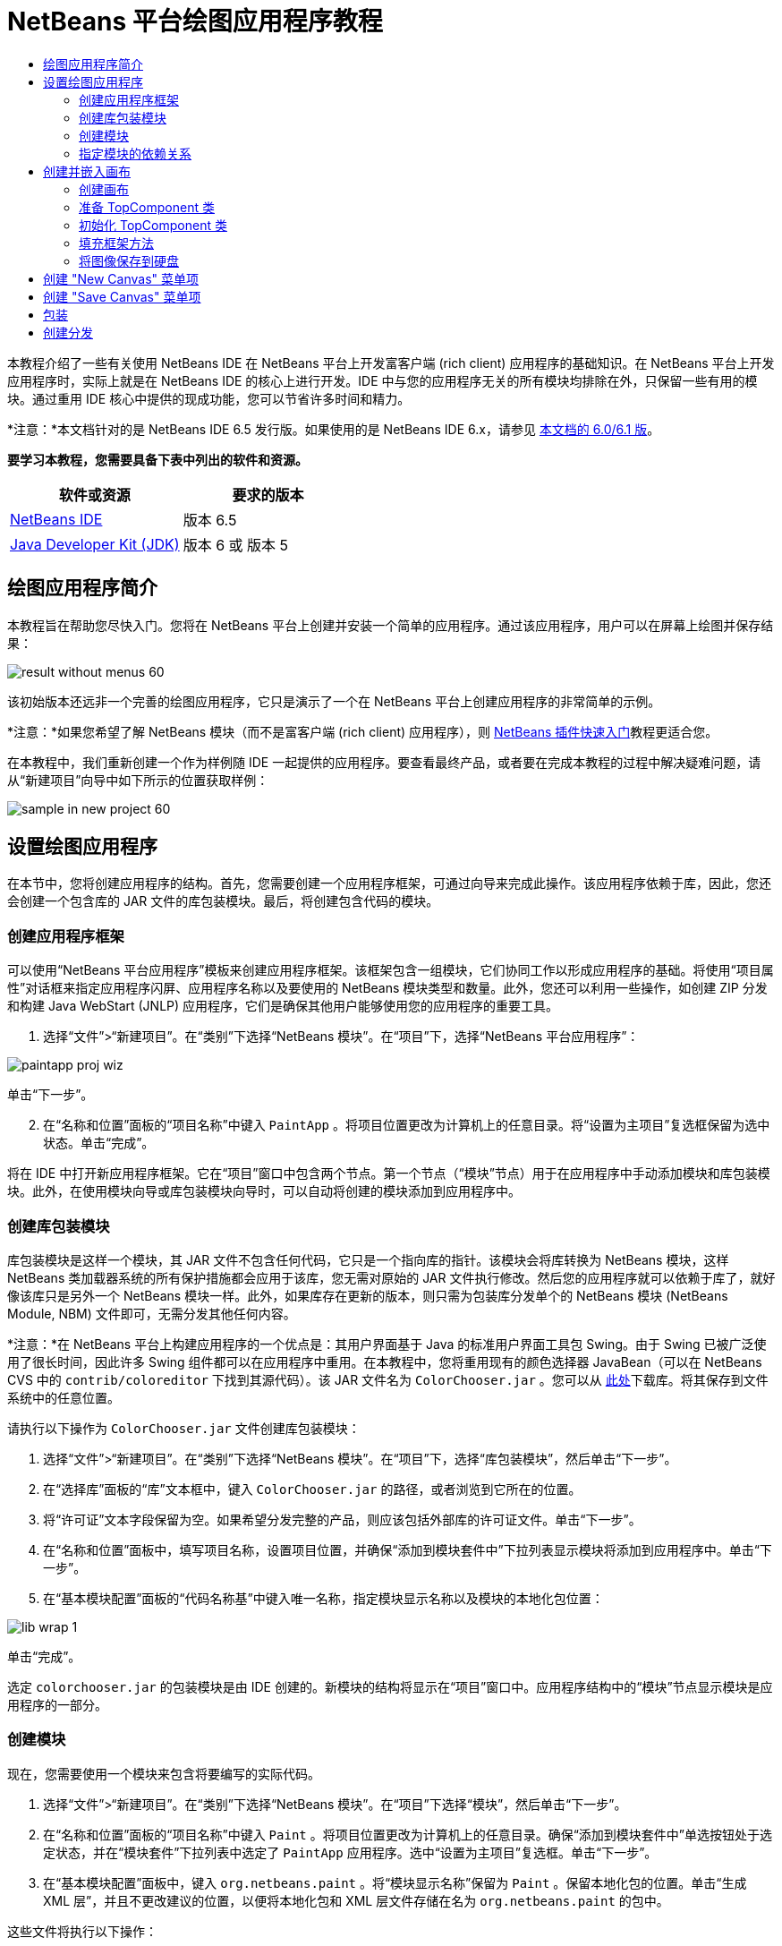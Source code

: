 // 
//     Licensed to the Apache Software Foundation (ASF) under one
//     or more contributor license agreements.  See the NOTICE file
//     distributed with this work for additional information
//     regarding copyright ownership.  The ASF licenses this file
//     to you under the Apache License, Version 2.0 (the
//     "License"); you may not use this file except in compliance
//     with the License.  You may obtain a copy of the License at
// 
//       http://www.apache.org/licenses/LICENSE-2.0
// 
//     Unless required by applicable law or agreed to in writing,
//     software distributed under the License is distributed on an
//     "AS IS" BASIS, WITHOUT WARRANTIES OR CONDITIONS OF ANY
//     KIND, either express or implied.  See the License for the
//     specific language governing permissions and limitations
//     under the License.
//

= NetBeans 平台绘图应用程序教程
:jbake-type: platform-tutorial
:jbake-tags: tutorials 
:jbake-status: published
:syntax: true
:source-highlighter: pygments
:toc: left
:toc-title:
:icons: font
:experimental:
:description: NetBeans 平台绘图应用程序教程 - Apache NetBeans
:keywords: Apache NetBeans Platform, Platform Tutorials, NetBeans 平台绘图应用程序教程

本教程介绍了一些有关使用 NetBeans IDE 在 NetBeans 平台上开发富客户端 (rich client) 应用程序的基础知识。在 NetBeans 平台上开发应用程序时，实际上就是在 NetBeans IDE 的核心上进行开发。IDE 中与您的应用程序无关的所有模块均排除在外，只保留一些有用的模块。通过重用 IDE 核心中提供的现成功能，您可以节省许多时间和精力。

*注意：*本文档针对的是 NetBeans IDE 6.5 发行版。如果使用的是 NetBeans IDE 6.x，请参见 link:60/nbm-paintapp.html[本文档的 6.0/6.1 版]。







*要学习本教程，您需要具备下表中列出的软件和资源。*

|===
|软件或资源 |要求的版本 

| link:https://netbeans.apache.org/download/index.html[NetBeans IDE] |版本 6.5 

| link:https://www.oracle.com/technetwork/java/javase/downloads/index.html[Java Developer Kit (JDK)] |版本 6 或
版本 5 
|===


== 绘图应用程序简介

本教程旨在帮助您尽快入门。您将在 NetBeans 平台上创建并安装一个简单的应用程序。通过该应用程序，用户可以在屏幕上绘图并保存结果：


image::images/result-without-menus-60.png[]

该初始版本还远非一个完善的绘图应用程序，它只是演示了一个在 NetBeans 平台上创建应用程序的非常简单的示例。

*注意：*如果您希望了解 NetBeans 模块（而不是富客户端 (rich client) 应用程序），则  link:nbm-google_zh_CN.html[NetBeans 插件快速入门]教程更适合您。

在本教程中，我们重新创建一个作为样例随 IDE 一起提供的应用程序。要查看最终产品，或者要在完成本教程的过程中解决疑难问题，请从“新建项目”向导中如下所示的位置获取样例：


image::images/sample-in-new-project-60.png[]


== 设置绘图应用程序

在本节中，您将创建应用程序的结构。首先，您需要创建一个应用程序框架，可通过向导来完成此操作。该应用程序依赖于库，因此，您还会创建一个包含库的 JAR 文件的库包装模块。最后，将创建包含代码的模块。


=== 创建应用程序框架

可以使用“NetBeans 平台应用程序”模板来创建应用程序框架。该框架包含一组模块，它们协同工作以形成应用程序的基础。将使用“项目属性”对话框来指定应用程序闪屏、应用程序名称以及要使用的 NetBeans 模块类型和数量。此外，您还可以利用一些操作，如创建 ZIP 分发和构建 Java WebStart (JNLP) 应用程序，它们是确保其他用户能够使用您的应用程序的重要工具。


[start=1]
1. 选择“文件”>“新建项目”。在“类别”下选择“NetBeans 模块”。在“项目”下，选择“NetBeans 平台应用程序”：


image::images/paintapp-proj-wiz.png[]

单击“下一步”。


[start=2]
1. 在“名称和位置”面板的“项目名称”中键入  ``PaintApp`` 。将项目位置更改为计算机上的任意目录。将“设置为主项目”复选框保留为选中状态。单击“完成”。

将在 IDE 中打开新应用程序框架。它在“项目”窗口中包含两个节点。第一个节点（“模块”节点）用于在应用程序中手动添加模块和库包装模块。此外，在使用模块向导或库包装模块向导时，可以自动将创建的模块添加到应用程序中。


=== 创建库包装模块

库包装模块是这样一个模块，其 JAR 文件不包含任何代码，它只是一个指向库的指针。该模块会将库转换为 NetBeans 模块，这样 NetBeans 类加载器系统的所有保护措施都会应用于该库，您无需对原始的 JAR 文件执行修改。然后您的应用程序就可以依赖于库了，就好像该库只是另外一个 NetBeans 模块一样。此外，如果库存在更新的版本，则只需为包装库分发单个的 NetBeans 模块 (NetBeans Module, NBM) 文件即可，无需分发其他任何内容。

*注意：*在 NetBeans 平台上构建应用程序的一个优点是：其用户界面基于 Java 的标准用户界面工具包 Swing。由于 Swing 已被广泛使用了很长时间，因此许多 Swing 组件都可以在应用程序中重用。在本教程中，您将重用现有的颜色选择器 JavaBean（可以在 NetBeans CVS 中的  ``contrib/coloreditor``  下找到其源代码）。该 JAR 文件名为  ``ColorChooser.jar`` 。您可以从 link:http://web.archive.org/web/20081119053233/http://colorchooser.dev.java.net/[此处]下载库。将其保存到文件系统中的任意位置。

请执行以下操作为  ``ColorChooser.jar``  文件创建库包装模块：


[start=1]
1. 选择“文件”>“新建项目”。在“类别”下选择“NetBeans 模块”。在“项目”下，选择“库包装模块”，然后单击“下一步”。

[start=2]
1. 在“选择库”面板的“库”文本框中，键入  ``ColorChooser.jar``  的路径，或者浏览到它所在的位置。

[start=3]
1. 将“许可证”文本字段保留为空。如果希望分发完整的产品，则应该包括外部库的许可证文件。单击“下一步”。

[start=4]
1. 在“名称和位置”面板中，填写项目名称，设置项目位置，并确保“添加到模块套件中”下拉列表显示模块将添加到应用程序中。单击“下一步”。

[start=5]
1. 在“基本模块配置”面板的“代码名称基”中键入唯一名称，指定模块显示名称以及模块的本地化包位置：


image::images/lib-wrap-1.png[]

单击“完成”。

选定  ``colorchooser.jar``  的包装模块是由 IDE 创建的。新模块的结构将显示在“项目”窗口中。应用程序结构中的“模块”节点显示模块是应用程序的一部分。


=== 创建模块

现在，您需要使用一个模块来包含将要编写的实际代码。


[start=1]
1. 选择“文件”>“新建项目”。在“类别”下选择“NetBeans 模块”。在“项目”下选择“模块”，然后单击“下一步”。

[start=2]
1. 在“名称和位置”面板的“项目名称”中键入  ``Paint`` 。将项目位置更改为计算机上的任意目录。确保“添加到模块套件中”单选按钮处于选定状态，并在“模块套件”下拉列表中选定了  ``PaintApp``  应用程序。选中“设置为主项目”复选框。单击“下一步”。

[start=3]
1. 在“基本模块配置”面板中，键入  ``org.netbeans.paint`` 。将“模块显示名称”保留为  ``Paint`` 。保留本地化包的位置。单击“生成 XML 层”，并且不更改建议的位置，以便将本地化包和 XML 层文件存储在名为  ``org.netbeans.paint``  的包中。

这些文件将执行以下操作：

* *本地化包。*为国际化指定特定于语言的字符串。
* *XML 层。*在 NetBeans 平台应用程序中注册菜单和工具栏按钮等项。

单击“完成”。

IDE 将创建  ``Paint``  项目。该项目包含所有源代码和项目 meta 数据，如项目的 Ant 生成脚本。此项目将会在 IDE 中打开。您可以在“项目”窗口 (Ctrl-1) 中查看其逻辑结构，在“文件”窗口 (Ctrl-2) 中查看其文件结构。例如，“项目”窗口应如下所示：


image::images/paintapp-start-1.png[]

除了本地化包和 XML 层以外，此项目还包括以下重要文件：

* *模块清单。*声明项目是一个模块。此外，它还设定了一些特定于模块的设置，如 XML 层的位置、本地化包的位置以及模块版本。
* *生成脚本。*提供一个位置，供您创建自己的 Ant 目标并覆盖在  ``nbproject/build-impl.xml``  中指定的 Ant 目标。
* *项目 Meta 数据。*包含一些信息，如项目的类型、内容、平台、类路径、依赖关系以及项目命令与 Ant 脚本中的目标之间的映射。

您在本教程中不需要修改其中的任何文件。


=== 指定模块的依赖关系

您需要根据一些属于  link:http://bits.netbeans.org/dev/javadoc/index.html[NetBeans API] 的类创建子类。此外，该项目还依赖于  ``ColorChooser.jar``  文件。由于所有 NetBeans API 都是由模块实现的，因此完成这两个任务实际上就意味着：将某些模块添加到保证我们的模块正常运行所需的模块列表中。


[start=1]
1. 在“项目”窗口中右键单击  ``Paint``  项目节点，然后选择“属性”。将打开“项目属性”对话框。在“类别”下单击“库”。

[start=2]
1. 对于下表中列出的每个 API，单击“添加依赖关系...”，然后在“过滤器”文本框中开始键入要创建子类的类名称。

|===
|*类* |*API* |*用途* 

| ``ColorChooser``  | ``ColorChooser``  |所创建的颜色选择器组件的库包装模块 

| ``DataObject``  | ``Datasystems API``  |包含 DataObject 类的 NetBeans 模块 

| ``DialogDisplayer``  | ``对话框 API``  |用于创建并显示用户通知（对话框的描述） 

| ``AbstractFile``  | ``文件系统 API``  |提供了以统一方式访问文件的通用 API 

| ``AbstractNode``  | ``节点 API``  |用作 NetBeans 中进行对象可视化的主要工具 

| ``StatusDisplayer``  | ``UI 实用程序 API``  |用于编写主窗口中状态栏的 StatusDisplayer 类 

| ``WeakListeners``  | ``实用程序 API``  |包含 WeakListeners 类 

| ``TopComponent``  | ``窗口系统 API``  |包含 TopComponent JPanel 类 
|===

上表中的第一列列出了将在本教程中创建子类的所有类。在每种情况下，当在“过滤器”中键入类名时，可观察到“模块”列表的选择范围逐渐缩小。使用表的第二列可以从缩小的“模块”列表中选取适当的 API（对于  ``ColorChooser`` ，应选取库），然后单击“确定”以确认选择：


image::images/libfilter-60.png[]


[start=3]
1. 单击“确定”退出“项目属性”对话框。

[start=4]
1. 在“项目”窗口中，如果尚未展开 "Paint" 模块的项目节点，请将其展开。然后展开“重要文件”节点，再双击“项目 Meta 数据”节点。请注意，您所选择的 API 已声明为与该模块具有依赖关系。



== 创建并嵌入画布


=== 创建画布

下一步将创建用户可以在上面绘图的实际组件。对于本教程，您将使用一个纯 Swing 组件，因此，让我们跳过该组件的实现细节，只利用它的最终版本。在此面板的源代码中，将使用您已为其创建库包装模块的颜色选择器 Bean，当您运行完成的应用程序时，会在用于编辑图像的面板的工具栏中看到它。


[start=1]
1. 在“项目”窗口中，展开  ``Paint``  节点，然后展开“源包”节点，再右键单击  ``org.netbeans.paint``  节点。选择“新建”>“Java 类”。

[start=2]
1. 在“类名”中输入  ``PaintCanvas`` 。请确保“包”中列出的是  ``org.netbeans.paint`` 。单击“完成”。将在源代码编辑器中打开  ``PaintCanvas.java`` 。

[start=3]
1. 将文件的缺省内容替换为 link:https://netbeans.apache.org/platform/guide/tutorials/paintTutorial/PaintCanvas.java[此处]的内容。如果为包指定  ``org.netbeans.paint``  以外的名称，请在源代码编辑器中更正包名。


=== 准备 TopComponent 类

现在您将编写第一个与  link:http://bits.netbeans.org/dev/javadoc/index.html[NetBeans API] 交互的类。它是一个  `` link:http://bits.netbeans.org/dev/javadoc/org-openide-windows/org/openide/windows/TopComponent.html[TopComponent]``  类。 ``TopComponent``  类正是一个 NetBeans 的窗口系统知道如何与其进行交互的  ``JPanel``  类，因此可以将其置于主窗口中的标签化容器内。


[start=1]
1. 在“项目”窗口中，展开  ``Paint``  节点，然后展开“源包”节点，再右键单击  ``org.netbeans.paint``  节点。选择“新建”>“Java 类”。
在“类名”中输入 ``PaintTopComponent`` 。请确保“包”中列出的是 ``org.netbeans.paint`` 。单击“完成”。将在源代码编辑器中打开 ``PaintTopComponent.java`` 。

[start=2]
1. 在该文件的顶部附近，将类声明改为以下代码：

[source,java]
----

public class PaintTopComponent extends TopComponent implements ActionListener, ChangeListener {
----


[start=3]
1. 按 Ctrl-Shift-I 组合键修复导入，然后在对话框中单击“确定”。IDE 会将所需的 import 包声明置于文件顶部。

请注意刚刚输入的类声明下面的红线。将光标放置在该行上，您会注意到其左侧空白处显示了一个灯泡图标。单击该灯泡图标（或按 Alt-Enter 组合键），如下所示：


image::images/lightbulb-60.png[]

选择“实现所有抽象方法”。IDE 将生成两个方法框架 -  ``actionPerformed()``  和  ``stateChanged()`` 。您将在本教程的后面部分填充这些方法。


[start=4]
1. 将以下三个变量声明添加到  ``PaintTopComponent``  类的顶部，然后修复 import 语句 (Ctrl-Shift-I)。

[source,java]
----

    private PaintCanvas canvas = new PaintCanvas(); //The component the user draws on
    private JComponent preview; //A component in the toolbar that shows the paintbrush size
    private static int ct = 0; //A counter you use to provide names for new images
----


[start=5]
1. 现在需要实现两个样板方法。第一个方法通知窗口系统在应用程序关闭时忽略打开的窗口；第二个方法提供一个基本字符串作为组件的唯一字符串 ID。每个  ``TopComponent``  都有一个唯一的字符串 ID，此 ID 在保存  ``TopComponent``  时使用。在  ``PaintTopComponent``  类中插入以下两个方法：

[source,java]
----

    @Override
    public int getPersistenceType() {
        return PERSISTENCE_NEVER;
    }

    @Override
    public String preferredID() {
        return "Image";
    }
----

该类现在应如下所示：


[source,java]
----

public class PaintTopComponent extends TopComponent implements ActionListener, ChangeListener {
    
    private PaintCanvas canvas = new PaintCanvas(); //The component the user draws on
    private JComponent preview; //A component in the toolbar that shows the paintbrush size
    private static int ct = 0; //A counter you use to provide names for new images
    
    public PaintTopComponent() {
    }
    
    @Override
    public void actionPerformed(ActionEvent arg0) {
        throw new UnsupportedOperationException("Not supported yet.");
    }
    
    @Override
    public void stateChanged(ChangeEvent arg0) {
        throw new UnsupportedOperationException("Not supported yet.");
    }
    
    @Override
    public int getPersistenceType() {
        return PERSISTENCE_NEVER;
    }
    
    @Override
    public String preferredID() {
        return "Image";
    }
    
}
----


=== 初始化 TopComponent 类

在本节中，我们添加初始化用户界面的代码。


[start=1]
1. 定义构造函数，然后修复 import 语句 (Ctrl-Shift-I)：

[source,java]
----

    public PaintTopComponent() {

        initComponents();

        String displayName = NbBundle.getMessage(
                PaintTopComponent.class,
                "UnsavedImageNameFormat",
                new Object[] { new Integer(ct++) }
        );

        setDisplayName(displayName);

    }
----

此处的代码非常简单。首先调用的是尚未编写的方法  ``initComponents()`` ，该方法用于在  ``TopComponent``  中添加一个工具栏和一个 PaintCanvas。由于尚未编写该方法，因此它下面会显示一条红线。如前面所述，单击灯泡图标（或按 Alt-Enter 组合键），并接受建议的内容：


image::images/lightbulb-initcomponents-60.png[]

将为您生成  ``initComponents()``  方法框架。


[start=2]
1. 在“项目”窗口中展开  ``org.netbeans.paint``  包。双击  ``Bundle.properties``  文件，以便在源代码编辑器中将其打开。将以下代码行添加到该文件的末尾：

[source,java]
----

    UnsavedImageNameFormat=Image {0}
----

此代码用于指定在用户保存一个新的图像文件之前，应用程序中标识此图像的文本。例如，当用户第一次在完成的应用程序中单击 "New Canvas" 时，源代码编辑器的上方将显示一个带有文本 'Image 0' 的标签。确保保存此文件，然后再继续。


=== 填充框架方法

在本节中，我们将编写应用程序用户界面的代码。还可以使用 IDE 的 GUI 生成器以可视方式设计布局。


[start=1]
1.  ``initComponents()``  方法用于安装面板中的组件，以便用户可以与其进行交互。在上一节，已在  ``PaintTopComponent.java``  类中生成了它的框架方法。请按如下所示填充该方法：

[source,java]
----

    private void initComponents() {

        setLayout(new BorderLayout());
        JToolBar bar = new JToolBar();

        ColorChooser fg = new ColorChooser();
        preview = canvas.createBrushSizeView();

        //Now build our toolbar:

        //Make sure components don't get squished:
        Dimension min = new Dimension(32, 32);
        preview.setMaximumSize(min);
        fg.setPreferredSize(new Dimension(16, 16));
        fg.setMinimumSize(min);
        fg.setMaximumSize(min);

        JButton clear = new JButton(
          	    NbBundle.getMessage(PaintTopComponent.class, "LBL_Clear"));

        JLabel fore = new JLabel(
         	    NbBundle.getMessage(PaintTopComponent.class, "LBL_Foreground"));

        fg.addActionListener(this);
        clear.addActionListener(this);

        JSlider js = new JSlider();
        js.setMinimum(1);
        js.setMaximum(24);
        js.setValue(canvas.getDiam());
        js.addChangeListener(this);

        fg.setColor(canvas.getColor());

        bar.add(clear);
        bar.add(fore);
        bar.add(fg);
        JLabel bsize = new JLabel(
     	    NbBundle.getMessage(PaintTopComponent.class, "LBL_BrushSize"));

        bar.add(bsize);
        bar.add(js);
        bar.add(preview);

        JLabel spacer = new JLabel("   "); //Just a spacer so the brush preview
        //isn't stretched to the end of the
        //toolbar

        spacer.setPreferredSize(new Dimension(400, 24));
        bar.add(spacer);

        //And install the toolbar and the painting component:
        add(bar, BorderLayout.NORTH);
        add(canvas, BorderLayout.CENTER);
        
    }
----

按 Ctrl-Shift-I 组合键生成所需的 import 语句。


[start=2]
1. 填充您生成的另外两个方法。它们用于侦听  ``PaintTopComponent``  类：

[source,java]
----

    public void actionPerformed(ActionEvent e) {

        if (e.getSource() instanceof JButton) {
           canvas.clear();
        } else if (e.getSource() instanceof ColorChooser) {
           ColorChooser cc = (ColorChooser) e.getSource();
           canvas.setPaint (cc.getColor());
        }
        
        preview.paintImmediately(0, 0, preview.getWidth(), preview.getHeight());
        
    }
----


[source,java]
----

    public void stateChanged(ChangeEvent e) {

        JSlider js = (JSlider) e.getSource();
        canvas.setDiam (js.getValue());
        preview.paintImmediately(0, 0, preview.getWidth(), preview.getHeight());
        
    }
----


[start=3]
1. 在  ``Bundle.properties``  文件的末尾添加以下键值对：

[source,java]
----

    LBL_Clear = Clear
    LBL_Foreground = Foreground 
    LBL_BrushSize = Brush Size

----

确保保存此文件，然后再继续。


=== 将图像保存到硬盘

在新的应用程序中，允许用户保存所创建的图像是一个非常好的想法。在  ``PaintTopComponent``  类中包括以下代码可激活此功能。


[start=1]
1. 在  ``PaintTopComponent``  类中插入以下代码：

[source,java]
----

    public void save() throws IOException {

        if (getDisplayName().endsWith(".png")) {
	    doSave(new File(getDisplayName()));
        } else {
	    saveAs();
        }
        
    }
----


[source,java]
----

    public void saveAs() throws IOException {

        JFileChooser ch = new JFileChooser();
        if (ch.showSaveDialog(this) == JFileChooser.APPROVE_OPTION &amp;&amp; ch.getSelectedFile() != null) {

	    File f = ch.getSelectedFile();
            
	    if (!f.getPath().endsWith(".png")) {
	        f = new File(f.getPath() + ".png");
	    }
            
	    if (!f.exists()) {
            
	        if (!f.createNewFile()) {
		    String failMsg = NbBundle.getMessage(
		             PaintTopComponent.class,
			    "MSG_SaveFailed", new Object[] { f.getPath() }
	            );
		    JOptionPane.showMessageDialog(this, failMsg);
		    return;
	        }
                
	    } else {
	        String overwriteMsg = NbBundle.getMessage(
		    PaintTopComponent.class,
                    "MSG_Overwrite", new Object[] { f.getPath() }
	        );
                
	        if (JOptionPane.showConfirmDialog(this, overwriteMsg)
	        != JOptionPane.OK_OPTION) {
		    return;
	        }
                
	    }
            
	    doSave(f);
            
        }
        
    }
----


[source,java]
----

    private void doSave(File f) throws IOException {

        BufferedImage img = canvas.getImage();
        ImageIO.write(img, "png", f);
        String statusMsg = NbBundle.getMessage(PaintTopComponent.class,
            "MSG_Saved", new Object[] { f.getPath() });
        StatusDisplayer.getDefault().setStatusText(statusMsg);
        setDisplayName(f.getName());
        
    }
----


[start=2]
1. 将以下代码行添加到  ``Bundle.properties``  文件中：

[source,java]
----

    MSG_SaveFailed = Could not write to file {0}
    MSG_Overwrite = {0} exists.  Overwrite?
    MSG_Saved = Saved image to {0}
----

确保保存此文件，然后再继续。


[start=3]
1. 按 Ctrl-Shift-I 组合键修复 import 语句。您会注意到  ``File``  类有两个全限定名称。请选择  ``java.io.File``  选项。



== 创建 "New Canvas" 菜单项

使用“模块开发”文件模板，可以创建基本的模块功能。使用文件模板时，IDE 将在  ``layer.xml``  文件中注册您创建的项。使用向导创建文件模板后，您可以使用  link:https://bits.netbeans.org/dev/javadoc/[NetBeans API] 继续开发模块。


[start=1]
1. 在“项目”窗口中右键单击 Paint 模块的项目节点，然后选择“新建”>“其他”。在“新建文件”向导中的“类别”下选择“模块开发”，然后在“文件类型”下选择“操作”。单击“下一步”。

[start=2]
1. 在“操作类型”面板中，接受缺省设置。单击“下一步”。

[start=3]
1. 在“GUI 注册”面板中，选择“全局菜单项”，然后选择“全局工具栏按钮”。设置以下值：

* *类别：*编辑
* *菜单：*文件
* *位置：*您需要的任何位置！
* *工具栏：*文件
* *位置：*您需要的任何位置！

*注意：*将操作置于什么位置并不重要，只要在“文件”菜单和“文件”工具栏中即可。

您现在应该看到如下所示的屏幕：


image::images/newcanvasaction-60.png[]

单击“下一步”。


[start=4]
1. 在“名称、图标和位置”面板的“类名”中键入  ``NewCanvasAction`` ，并在“显示名称”中键入  ``New Canvas`` 。

在“图标”中，浏览至以下图标（右键单击该图标，然后将其保存在  ``org.netbeans.paint``  文件夹中）：
image::images/new_icon.png[]


[start=5]
1. 单击“完成”。

IDE 将在  ``org.netbeans.paint``  中创建  ``NewCanvasAction.java`` ，并在源代码编辑器中将其打开。将会显示以下内容：


[source,java]
----

/*
 * To change this template, choose Tools | Templates
 * and open the template in the editor.
 */
package org.netbeans.paint;

import java.awt.event.ActionEvent;
import java.awt.event.ActionListener;

public final class NewCanvasAction implements ActionListener {

    public void actionPerformed(ActionEvent e) {
        // TODO implement action body
    }
    
}
----

与“GUI 注册”面板中指定的一样，IDE 在  ``layer.xml``  文件中将操作类注册为菜单项和工具栏按钮，该文件还包含有关图标和显示名称的信息。


[start=6]
1. 在源代码编辑器中，打开  ``NewCanvasAction.java``  并按如下所示填充  ``performAction()``  方法：

[source,java]
----

    public void performAction() {

        PaintTopComponent tc = new PaintTopComponent();
	tc.open();
	tc.requestActive();       
    }
----

该方法的作用只是创建一个图像编辑组件的新实例、打开该实例（使其显示在主窗口中），以及通过向其发送键盘焦点和选择其标签来激活该实例。


== 创建 "Save Canvas" 菜单项

像上一节一样，使用“新建操作”向导来创建一个菜单项，但这次是用来保存图像。


[start=1]
1. 在“项目”窗口中右键单击 Paint 模块的项目节点，然后选择“新建”>“其他”。在“新建文件”向导中的“类别”下选择“模块开发”，然后在“文件类型”下选择“操作”。单击“下一步”。

[start=2]
1. 在“操作类型”面板中，接受缺省设置。单击“下一步”。

[start=3]
1. 在“GUI 注册”面板中，选择“全局菜单项”，然后选择“全局工具栏按钮”。设置以下值：

* *类别：*编辑
* *菜单：*文件
* *位置：*您需要的任何位置！
* *工具栏：*文件
* *位置：*您需要的任何位置！

*注意：*将操作置于什么位置并不重要，只要在“文件”菜单和“文件”工具栏中即可。

单击“下一步”。


[start=4]
1. 在“名称、图标和位置”面板的“类名”中键入  ``SaveCanvasAction`` ，并在“显示名称”中键入  ``Save Canvas`` 。

在“图标”中，粘贴以下图标（右键单击该图标，然后将其保存到  ``org.netbeans.paint``  文件夹中）：
image::images/save_icon.png[]


[start=5]
1. 单击“完成”。

IDE 将在  ``org.netbeans.paint``  中创建  ``SaveCanvasAction.java`` ，并在源代码编辑器中将其打开。


[start=6]
1. 更改类签名，以扩展  ``CallableSystemAction``  并实现  ``PropertyChangeListener`` ：

[source,java]
----

public final class SaveCanvasAction extends CallableSystemAction implements PropertyChangeListener
----


[start=7]
1. 在源代码编辑器中，确保打开  ``SaveCanvasAction.java`` ，然后按如下所示填充  ``performAction()``  方法：

[source,java]
----

    @Override
    public void performAction(ActionEvent e) {
        TopComponent tc = TopComponent.getRegistry().getActivated();

        if (tc instanceof PaintTopComponent) {

            try {
                ((PaintTopComponent) tc).saveAs();
            } catch (IOException ioe) {
                ErrorManager.getDefault().notify(ioe);
            }

        } else {

            //Theoretically the active component could have changed
            //between the time the menu item or toolbar button was
            //pressed and when the action was invoked.  Not likely,
            //but theoretically possible
            Toolkit.getDefaultToolkit().beep();

        }
    }
----

按 Ctrl-Shift-I 组合键生成所需的 import 语句：


image::images/fiximports-60.png[]


[start=8]
1. 按如下方式填充  ``CallableSystemAction``  类中的方法：

[source,java]
----

    @Override
    public String getName() {
        return "Save Canvas";
    }

    @Override
    public HelpCtx getHelpCtx() {
        return null;
    }

----


[start=9]
1. 按如下方式填充  ``PropertyChangeListener``  中的  ``propertyChange()``  方法：

[source,java]
----

    @Override    
    public void propertyChange(PropertyChangeEvent evt) {

        if (TopComponent.Registry.PROP_ACTIVATED.equals(evt.getPropertyName())){
	    updateEnablement();
        }
        
    }
----

当出现红线时，单击 Alt + Enter 组合键可以使 IDE 在  ``SaveCanvasAction``  类中创建  ``updateEnablement()``  方法。

接下来，定义  ``updateEnablement()``  方法：


[source,java]
----

    private void updateEnablement() {

        setEnabled(TopComponent.getRegistry().getActivated()
        instanceof PaintTopComponent);

    }
----

最后，定义构造函数：


[source,java]
----

    public SaveCanvasAction() {  

        TopComponent.getRegistry().addPropertyChangeListener (
	    WeakListeners.propertyChange(this,
	    TopComponent.getRegistry()));
       
        updateEnablement();
        
    }
----

当出现红线时，单击 Alt + Enter 组合键可以使 IDE 导入  ``org.openide.util.WeakListeners`` 。

代码的主要目的在于添加属性更改侦听程序。 ``TopComponent.Registry``  是系统中所有打开的  ``TopComponents`` （即所有打开的标签）的注册表。我们的目的是要对该注册表进行侦听以获知其更改，并根据焦点所在的对象启用和禁用操作。

*注意：*您在此调用的是  ``WeakListeners.propertyChange()`` ，而不是直接连接属性更改侦听程序。这样做的目的在于：生成的属性更改侦听程序对操作造成的影响较弱。实际上，只要该应用程序是打开的，您的操作就会处于活动状态，因此，作为一种最佳做法（同时出于前瞻性的考虑），当您打算连接侦听程序，但又不存在中断调用侦听程序的代码时，建议使用弱化的侦听程序。否则，将会出现潜在的内存泄漏 - 由于注册表在其侦听程序列表中一直保存着对该操作的引用，因此不会对该操作进行垃圾回收。

以下是您现在应该在“项目”窗口中看到的内容：


image::images/final-paint-module.png[]


== 包装

当然，您希望创建的是尽善尽美的应用程序，因此，您最后可能还需要再执行几个步骤。首先，为应用程序创建闪屏，然后创建 ZIP 分发文件和 JNLP 应用程序。


[start=1]
1. 运行  ``PaintApp``  项目。该应用程序启动后，将主屏幕适当缩小，然后绘制一个闪屏。使用“保存”按钮保存该闪屏。

[start=2]
1. 在原始项目中，右键单击  ``PaintApp``  节点，选择“属性”，然后在“项目属性”对话框中单击“生成”。

[start=3]
1. 选择“创建独立的应用程序”。现在可以指定标记名称（将是 IDE 可以为您生成的启动器名称）和应用程序标题（将显示在应用程序的标题栏中）。缺省情况下，您会看到以下内容：


image::images/splashscreen1-60.png[]


[start=4]
1. 单击“闪屏”。浏览到您的闪屏。如果没有闪屏，可以使用 link:https://netbeans.apache.org/platform/images/tutorials/paintapp/splash.gif[此闪屏]。单击“确定”将其添加到应用程序中：


image::images/splashscreen-60.png[]


[start=5]
1. 现在，在 Paint 模块的  ``layer.xml``  文件中，将以下标记添加到 "Menu" 文件夹中。这些标记用于删除 Paint 应用程序不需要的 "GoTo" 和 "View" 菜单。


[source,java]
----

<file name="GoTo_hidden"/>
<file name="View_hidden"/>
----

或者，也可以删除  ``layer.xml``  文件的  ``<上下文中的此层>``  节点中的文件夹，而不是手动添加上述标记。为此，请展开  ``<上下文中的此层>`` ，然后展开 "Menu Bar" 节点。右键单击 "GoTo" 和 "View" 节点，然后从弹出式菜单中选择“删除”。


[start=6]
1. 最后，再次运行该应用程序，请注意观察闪屏。应用程序启动后，您可以看到标题栏中将显示您所指定的标题。此外，还少了很多菜单项、工具栏按钮和其他功能：


image::images/result-without-menus-60.png[]


== 创建分发

现在该选择分发介质了。右键单击  ``PaintApp``  节点，并选择“生成 ZIP 分发”，以便将整个应用程序连同所有需要的模块和文件一起打包为一个 zip 文件。此外，还可以选择“生成 JNLP 应用程序”来创建 JavaWebStart™ 版本的应用程序，您可以将该版本的应用程序放到 Web 服务器上，并直接通过 Web 页链接到该应用程序（您需要设置正确的 URL - 生成的描述符使用 file: 协议才能在本地对可通过 Web 启动的分发执行测试）。

以上就是本教程的内容！至此，您已在 NetBeans 平台上构建了第一个完整的应用程序。下一站： link:https://netbeans.apache.org/tutorials/nbm-feedreader.html[NetBeans 平台 Feed Reader 教程]。 

link:http://netbeans.apache.org/community/mailing-lists.html[请将您的意见和建议发送给我们]


